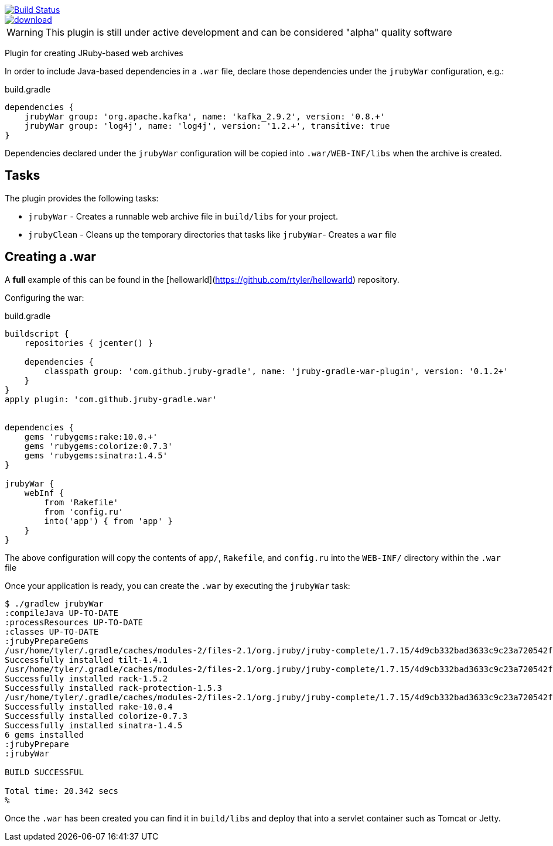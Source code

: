 image::https://travis-ci.org/jruby-gradle/jruby-gradle-plugin.svg?branch=master["Build Status", link="https://travis-ci.org/jruby-gradle/jruby-gradle-plugin"]

image::https://api.bintray.com/packages/jruby-gradle/plugins/jruby-gradle-war-plugin/images/download.svg[link="https://bintray.com/jruby-gradle/plugins/jruby-gradle-war-plugin/_latestVersion"]

WARNING: This plugin is still under active development and can be considered
"alpha" quality software


Plugin for creating JRuby-based web archives

In order to include Java-based dependencies in a `.war` file, declare those
dependencies under the `jrubyWar` configuration, e.g.:


.build.gradle
[source,gradle]
----
dependencies {
    jrubyWar group: 'org.apache.kafka', name: 'kafka_2.9.2', version: '0.8.+'
    jrubyWar group: 'log4j', name: 'log4j', version: '1.2.+', transitive: true
}
----

Dependencies declared under the `jrubyWar` configuration will be copied into
`.war/WEB-INF/libs` when the archive is created.


== Tasks

The plugin provides the following tasks:

 * `jrubyWar` - Creates a runnable web archive file in `build/libs` for your
   project.
 * `jrubyClean` - Cleans up the temporary directories that tasks like
   `jrubyWar`- Creates a `war` file


== Creating a .war

A *full* example of this can be found in the
[hellowarld](https://github.com/rtyler/hellowarld) repository.

Configuring the war:

.build.gradle
[source,gradle]
----
buildscript {
    repositories { jcenter() }

    dependencies {
        classpath group: 'com.github.jruby-gradle', name: 'jruby-gradle-war-plugin', version: '0.1.2+'
    }
}
apply plugin: 'com.github.jruby-gradle.war'


dependencies {
    gems 'rubygems:rake:10.0.+'
    gems 'rubygems:colorize:0.7.3'
    gems 'rubygems:sinatra:1.4.5'
}

jrubyWar {
    webInf {
        from 'Rakefile'
        from 'config.ru'
        into('app') { from 'app' }
    }
}
----

The above configuration will copy the contents of `app/`, `Rakefile`, and
`config.ru` into the `WEB-INF/` directory within the `.war` file

Once your application is ready, you can create the `.war` by executing the `jrubyWar` task:

[source, bash]
----
$ ./gradlew jrubyWar
:compileJava UP-TO-DATE
:processResources UP-TO-DATE
:classes UP-TO-DATE
:jrubyPrepareGems
/usr/home/tyler/.gradle/caches/modules-2/files-2.1/org.jruby/jruby-complete/1.7.15/4d9cb332bad3633c9c23a720542f456dc0c58a81/jruby-complete-1.7.15.jar!/META-INF/jruby.home/lib/ruby/shared/rubygems/installer.rb:507 warning: executable? does not in this environment and will return a dummy value
Successfully installed tilt-1.4.1
/usr/home/tyler/.gradle/caches/modules-2/files-2.1/org.jruby/jruby-complete/1.7.15/4d9cb332bad3633c9c23a720542f456dc0c58a81/jruby-complete-1.7.15.jar!/META-INF/jruby.home/lib/ruby/shared/rubygems/installer.rb:507 warning: executable? does not in this environment and will return a dummy value
Successfully installed rack-1.5.2
Successfully installed rack-protection-1.5.3
/usr/home/tyler/.gradle/caches/modules-2/files-2.1/org.jruby/jruby-complete/1.7.15/4d9cb332bad3633c9c23a720542f456dc0c58a81/jruby-complete-1.7.15.jar!/META-INF/jruby.home/lib/ruby/shared/rubygems/installer.rb:507 warning: executable? does not in this environment and will return a dummy value
Successfully installed rake-10.0.4
Successfully installed colorize-0.7.3
Successfully installed sinatra-1.4.5
6 gems installed
:jrubyPrepare
:jrubyWar

BUILD SUCCESSFUL

Total time: 20.342 secs
%
----

Once the `.war` has been created you can find it in `build/libs` and deploy
that into a servlet container such as Tomcat or Jetty.

